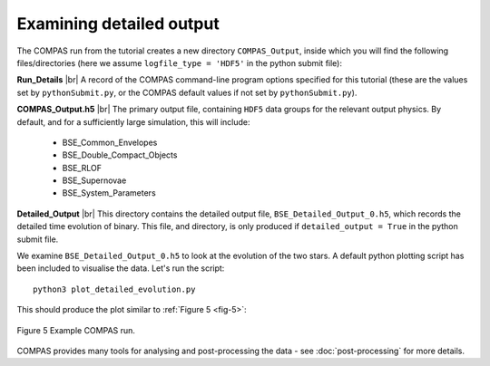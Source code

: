 Examining detailed output
=========================

The COMPAS run from the tutorial creates a new directory ``COMPAS_Output``, inside which you will find the following files/directories 
(here we assume ``logfile_type = 'HDF5'`` in the python submit file):

**Run_Details** |br|
A record of the COMPAS command-line program options specified for this tutorial (these are the values set by ``pythonSubmit.py``, or 
the COMPAS default values if not set by ``pythonSubmit.py``).

**COMPAS_Output.h5** |br|
The primary output file, containing ``HDF5`` data groups for the relevant output physics. By default, and for a sufficiently large simulation, 
this will include:

    - BSE_Common_Envelopes
    - BSE_Double_Compact_Objects
    - BSE_RLOF
    - BSE_Supernovae
    - BSE_System_Parameters

**Detailed_Output** |br|
This directory contains the detailed output file, ``BSE_Detailed_Output_0.h5``, which records the detailed time evolution of binary. 
This file, and directory, is only produced if ``detailed_output = True`` in the python submit file.

We examine ``BSE_Detailed_Output_0.h5`` to look at the evolution of the two stars. A default python plotting script has been included to 
visualise the data. Let's run the script::

  python3 plot_detailed_evolution.py

This should produce the plot similar to :ref:`Figure 5 <fig-5>`:

.. _fig-5:

.. figure:: ./images/example-plot-compressed.svg
    :width: 1100px
    :height: 625px
    :align: center
    :figclass: align-center
    :alt: Example COMPAS run demo plot

    Figure 5 Example COMPAS run.

COMPAS provides many tools for analysing and post-processing the data - see :doc:`post-processing` for more details.

